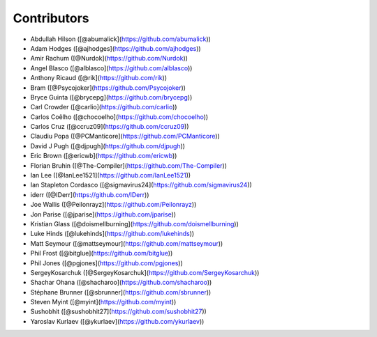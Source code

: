 Contributors
------------

* Abdullah Hilson ([@abumalick](https://github.com/abumalick))
* Adam Hodges ([@ajhodges](https://github.com/ajhodges))
* Amir Rachum ([@Nurdok](https://github.com/Nurdok))
* Angel Blasco ([@alblasco](https://github.com/alblasco))
* Anthony Ricaud ([@rik](https://github.com/rik))
* Bram ([@Psycojoker](https://github.com/Psycojoker))
* Bryce Guinta ([@brycepg](https://github.com/brycepg))
* Carl Crowder ([@carlio](https://github.com/carlio))
* Carlos Coêlho ([@chocoelho](https://github.com/chocoelho))
* Carlos Cruz ([@ccruz09](https://github.com/ccruz09))
* Claudiu Popa ([@PCManticore](https://github.com/PCManticore))
* David J Pugh ([@djpugh](https://github.com/djpugh))
* Eric Brown ([@ericwb](https://github.com/ericwb))
* Florian Bruhin ([@The-Compiler](https://github.com/The-Compiler))
* Ian Lee ([@IanLee1521](https://github.com/IanLee1521))
* Ian Stapleton Cordasco ([@sigmavirus24](https://github.com/sigmavirus24))
* iderr ([@IDerr](https://github.com/IDerr))
* Joe Wallis ([@Peilonrayz](https://github.com/Peilonrayz))
* Jon Parise ([@jparise](https://github.com/jparise))
* Kristian Glass ([@doismellburning](https://github.com/doismellburning))
* Luke Hinds ([@lukehinds](https://github.com/lukehinds))
* Matt Seymour ([@mattseymour](https://github.com/mattseymour))
* Phil Frost ([@bitglue](https://github.com/bitglue))
* Phil Jones ([@pgjones](https://github.com/pgjones))
* SergeyKosarchuk ([@SergeyKosarchuk](https://github.com/SergeyKosarchuk))
* Shachar Ohana ([@shacharoo](https://github.com/shacharoo))
* Stéphane Brunner ([@sbrunner](https://github.com/sbrunner))
* Steven Myint ([@myint](https://github.com/myint))
* Sushobhit ([@sushobhit27](https://github.com/sushobhit27))
* Yaroslav Kurlaev ([@ykurlaev](https://github.com/ykurlaev))
